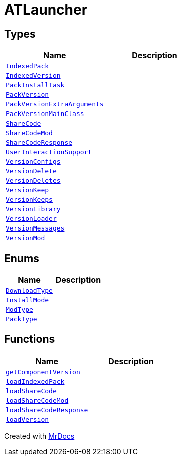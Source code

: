 [#ATLauncher]
= ATLauncher
:relfileprefix: 
:mrdocs:


== Types
[cols=2]
|===
| Name | Description 

| xref:ATLauncher/IndexedPack.adoc[`IndexedPack`] 
| 

| xref:ATLauncher/IndexedVersion.adoc[`IndexedVersion`] 
| 

| xref:ATLauncher/PackInstallTask.adoc[`PackInstallTask`] 
| 

| xref:ATLauncher/PackVersion.adoc[`PackVersion`] 
| 

| xref:ATLauncher/PackVersionExtraArguments.adoc[`PackVersionExtraArguments`] 
| 

| xref:ATLauncher/PackVersionMainClass.adoc[`PackVersionMainClass`] 
| 

| xref:ATLauncher/ShareCode.adoc[`ShareCode`] 
| 

| xref:ATLauncher/ShareCodeMod.adoc[`ShareCodeMod`] 
| 

| xref:ATLauncher/ShareCodeResponse.adoc[`ShareCodeResponse`] 
| 

| xref:ATLauncher/UserInteractionSupport.adoc[`UserInteractionSupport`] 
| 

| xref:ATLauncher/VersionConfigs.adoc[`VersionConfigs`] 
| 

| xref:ATLauncher/VersionDelete.adoc[`VersionDelete`] 
| 

| xref:ATLauncher/VersionDeletes.adoc[`VersionDeletes`] 
| 

| xref:ATLauncher/VersionKeep.adoc[`VersionKeep`] 
| 

| xref:ATLauncher/VersionKeeps.adoc[`VersionKeeps`] 
| 

| xref:ATLauncher/VersionLibrary.adoc[`VersionLibrary`] 
| 

| xref:ATLauncher/VersionLoader.adoc[`VersionLoader`] 
| 

| xref:ATLauncher/VersionMessages.adoc[`VersionMessages`] 
| 

| xref:ATLauncher/VersionMod.adoc[`VersionMod`] 
| 

|===
== Enums
[cols=2]
|===
| Name | Description 

| xref:ATLauncher/DownloadType.adoc[`DownloadType`] 
| 

| xref:ATLauncher/InstallMode.adoc[`InstallMode`] 
| 

| xref:ATLauncher/ModType.adoc[`ModType`] 
| 

| xref:ATLauncher/PackType.adoc[`PackType`] 
| 

|===
== Functions
[cols=2]
|===
| Name | Description 

| xref:ATLauncher/getComponentVersion.adoc[`getComponentVersion`] 
| 

| xref:ATLauncher/loadIndexedPack.adoc[`loadIndexedPack`] 
| 

| xref:ATLauncher/loadShareCode.adoc[`loadShareCode`] 
| 

| xref:ATLauncher/loadShareCodeMod.adoc[`loadShareCodeMod`] 
| 

| xref:ATLauncher/loadShareCodeResponse.adoc[`loadShareCodeResponse`] 
| 

| xref:ATLauncher/loadVersion.adoc[`loadVersion`] 
| 

|===



[.small]#Created with https://www.mrdocs.com[MrDocs]#
